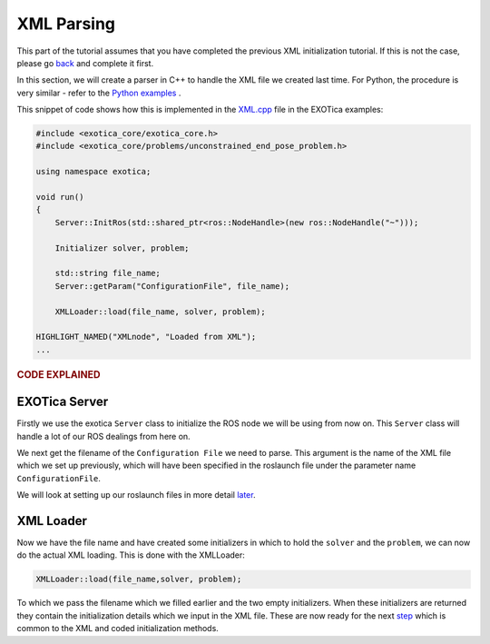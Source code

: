 ***********
XML Parsing
***********

This part of the tutorial assumes that you have completed the previous
XML initialization tutorial. If this is not the case, please go
`back <XML.html>`__ and complete it first.

In this section, we will create a parser in C++ to handle the XML file
we created last time. For Python, the procedure is very similar - refer
to the `Python examples <https://github.com/ipab-slmc/exotica/blob/master/examples/exotica_examples/scripts/example_aico_noros.py>`_ .

This snippet of code shows how this is implemented in the
`XML.cpp <https://github.com/ipab-slmc/exotica/blob/master/examples/exotica_examples/src/xml.cpp>`__
file in the EXOTica examples:

.. code-block:: c++

    #include <exotica_core/exotica_core.h>
    #include <exotica_core/problems/unconstrained_end_pose_problem.h>

    using namespace exotica;

    void run()
    {
        Server::InitRos(std::shared_ptr<ros::NodeHandle>(new ros::NodeHandle("~")));

        Initializer solver, problem;

        std::string file_name;
        Server::getParam("ConfigurationFile", file_name);

        XMLLoader::load(file_name, solver, problem);

    HIGHLIGHT_NAMED("XMLnode", "Loaded from XML");
    ...

.. rubric:: CODE EXPLAINED

EXOTica Server
==============

Firstly we use the exotica ``Server`` class to initialize the ROS node we will be using from now on.
This ``Server`` class will handle a lot of our ROS dealings from here on. 

We next get the filename of the ``Configuration File`` we need to parse. This argument is the name
of the XML file which we set up previously, which will have been specified in the roslaunch file under 
the parameter name ``ConfigurationFile``. 


We will look at setting up our roslaunch files in more detail `later <Setting-up-ROSlaunch.html>`__.

XML Loader
==========

Now we have the file name and have created some initializers in which to hold the ``solver`` and the ``problem``,
we can now do the actual XML loading. This is done with the XMLLoader:

.. code-block:: c++

    XMLLoader::load(file_name,solver, problem);

To which we pass the filename which we filled earlier and the two empty initializers. When these initializers
are returned they contain the initialization details which we input in the XML file. These are now ready for the 
next `step <Common-Initialisation-Step.html>`__ which is common to the XML and coded initialization methods. 